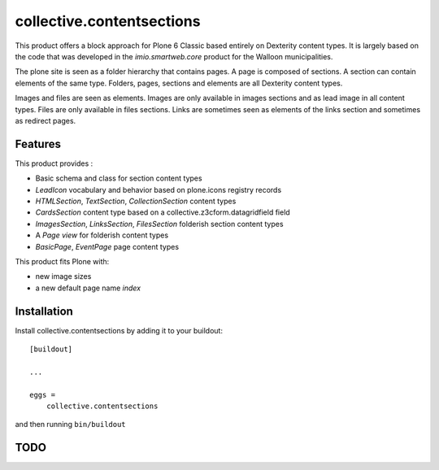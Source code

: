 ==========================
collective.contentsections
==========================

This product offers a block approach for Plone 6 Classic based entirely on Dexterity content types.
It is largely based on the code that was developed in the *imio.smartweb.core* product for the Walloon municipalities.

The plone site is seen as a folder hierarchy that contains pages. A page is composed of sections.
A section can contain elements of the same type. Folders, pages, sections and elements are all Dexterity content types.

Images and files are seen as elements. Images are only available in images sections and as lead image in all content types.
Files are only available in files sections.
Links are sometimes seen as elements of the links section and sometimes as redirect pages.

Features
--------

This product provides :

- Basic schema and class for section content types
- *LeadIcon* vocabulary and behavior based on plone.icons registry records
- *HTMLSection*, *TextSection*, *CollectionSection* content types
- *CardsSection* content type based on a collective.z3cform.datagridfield field
- *ImagesSection*, *LinksSection*, *FilesSection* folderish section content types
- A *Page view* for folderish content types
- *BasicPage*, *EventPage* page content types

This product fits Plone with:

- new image sizes
- a new default page name *index*

Installation
------------

Install collective.contentsections by adding it to your buildout::

    [buildout]

    ...

    eggs =
        collective.contentsections


and then running ``bin/buildout``


TODO
----


